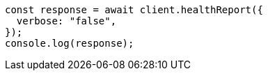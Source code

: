 // This file is autogenerated, DO NOT EDIT
// Use `node scripts/generate-docs-examples.js` to generate the docs examples

[source, js]
----
const response = await client.healthReport({
  verbose: "false",
});
console.log(response);
----
